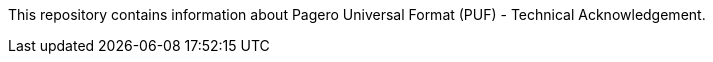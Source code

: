 This repository contains information about Pagero Universal Format (PUF) - Technical Acknowledgement.